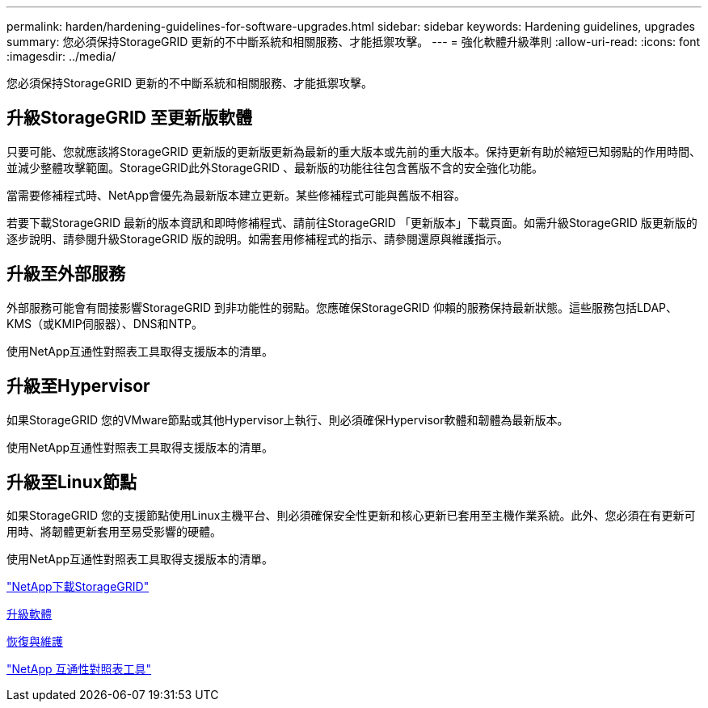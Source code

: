 ---
permalink: harden/hardening-guidelines-for-software-upgrades.html 
sidebar: sidebar 
keywords: Hardening guidelines, upgrades 
summary: 您必須保持StorageGRID 更新的不中斷系統和相關服務、才能抵禦攻擊。 
---
= 強化軟體升級準則
:allow-uri-read: 
:icons: font
:imagesdir: ../media/


[role="lead"]
您必須保持StorageGRID 更新的不中斷系統和相關服務、才能抵禦攻擊。



== 升級StorageGRID 至更新版軟體

只要可能、您就應該將StorageGRID 更新版的更新版更新為最新的重大版本或先前的重大版本。保持更新有助於縮短已知弱點的作用時間、並減少整體攻擊範圍。StorageGRID此外StorageGRID 、最新版的功能往往包含舊版不含的安全強化功能。

當需要修補程式時、NetApp會優先為最新版本建立更新。某些修補程式可能與舊版不相容。

若要下載StorageGRID 最新的版本資訊和即時修補程式、請前往StorageGRID 「更新版本」下載頁面。如需升級StorageGRID 版更新版的逐步說明、請參閱升級StorageGRID 版的說明。如需套用修補程式的指示、請參閱還原與維護指示。



== 升級至外部服務

外部服務可能會有間接影響StorageGRID 到非功能性的弱點。您應確保StorageGRID 仰賴的服務保持最新狀態。這些服務包括LDAP、KMS（或KMIP伺服器）、DNS和NTP。

使用NetApp互通性對照表工具取得支援版本的清單。



== 升級至Hypervisor

如果StorageGRID 您的VMware節點或其他Hypervisor上執行、則必須確保Hypervisor軟體和韌體為最新版本。

使用NetApp互通性對照表工具取得支援版本的清單。



== 升級至Linux節點

如果StorageGRID 您的支援節點使用Linux主機平台、則必須確保安全性更新和核心更新已套用至主機作業系統。此外、您必須在有更新可用時、將韌體更新套用至易受影響的硬體。

使用NetApp互通性對照表工具取得支援版本的清單。

https://mysupport.netapp.com/site/products/all/details/storagegrid/downloads-tab["NetApp下載StorageGRID"^]

xref:../upgrade/index.adoc[升級軟體]

xref:../maintain/index.adoc[恢復與維護]

https://mysupport.netapp.com/matrix["NetApp 互通性對照表工具"^]
